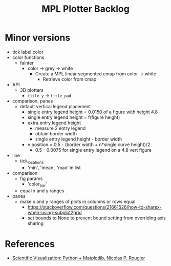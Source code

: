 



#+title:MPL Plotter Backlog


* Minor versions

- tick label color
- color functions
   - fainter
      - color -> grey -> white
         - Create a MPL linear segmented cmap from color -> white
            - Retrieve color from cmap
- API
   - 3D plotters
      - ~title_y~ -> ~title_pad~
- comparison, panes
   - default vertical legend placement
      - single entry legend height = 0.0150 of a figure with height 4.8
      - single entry legend height = f(figure height)
      - extra entry legend height
         - measure 2 entry legend
         - obtain border width
         - single entry legend height - border width
      - v position    = 0.5 - (border width + n*single curve height)/2
         - 0.5 - 0.0075 for single entry legend on a 4.8 vert figure
- line
   - tick_locations
      - 'min', 'mean', 'max' in list
- comparison
   - fig params
      - 'color_bar'
   - equal x and y ranges
- panes
   - make x and y ranges of plots in columns or rows equal
      - https://stackoverflow.com/questions/21661526/how-to-sharex-when-using-subplot2grid
      - set bounds to None to prevent bound setting from overriding axis sharing

* References

- [[https://github.com/rougier/scientific-visualization-book][Scientific Visualization: Python + Matplotlib, Nicolas P. Rougier]]
